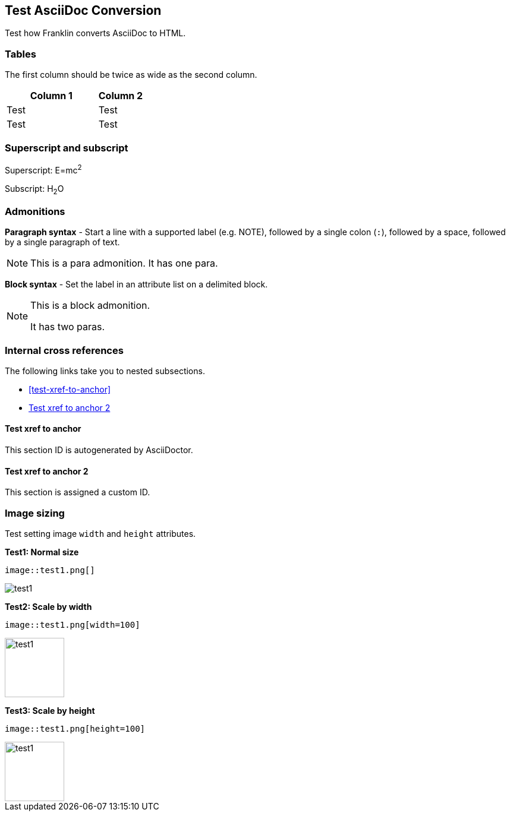 == Test AsciiDoc Conversion

Test how Franklin converts AsciiDoc to HTML.

=== Tables

The first column should be twice as wide as the second column.

[cols="2,1"]
|===
|Column 1 |Column 2

|Test
|Test

|Test
|Test

|===


=== Superscript and subscript

Superscript: E=mc^2^

Subscript: H~2~O


=== Admonitions

*Paragraph syntax* - Start a line with a supported label (e.g. NOTE), followed by a single colon (`:`), followed by a space, followed by a single paragraph of text.

NOTE: This is a para admonition. It has one para.

*Block syntax* - Set the label in an attribute list on a delimited block.

[NOTE]
====
This is a block admonition.

It has two paras.
====


=== Internal cross references

The following links take you to nested subsections.

* <<test-xref-to-anchor>>
* <<test-xref-to-named-anchor>>


==== Test xref to anchor

This section ID is autogenerated by AsciiDoctor.


[#test-xref-to-named-anchor]
==== Test xref to anchor 2

This section is assigned a custom ID.


=== Image sizing

Test setting image `width` and `height` attributes.

*Test1: Normal size*

```
image::test1.png[]
```

image::test1.png[]


*Test2: Scale by width*

```
image::test1.png[width=100]
```

image::test1.png[width=100]

*Test3: Scale by height*

```
image::test1.png[height=100]
```

image::test1.png[height=100]
